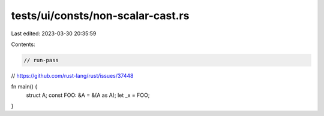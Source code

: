 tests/ui/consts/non-scalar-cast.rs
==================================

Last edited: 2023-03-30 20:35:59

Contents:

.. code-block:: rs

    // run-pass

// https://github.com/rust-lang/rust/issues/37448

fn main() {
    struct A;
    const FOO: &A = &(A as A);
    let _x = FOO;
}



